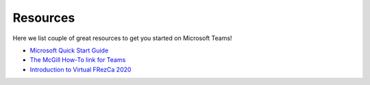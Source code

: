 .. _resource:

Resources
=========

Here we list couple of great resources to get you started on Microsoft Teams!

- `Microsoft Quick Start Guide <https://edudownloads.azureedge.net/msdownloads/MicrosoftTeamsforEducation_QuickGuide_EN-US.pdf>`__
- `The McGill How-To link for Teams <https://www.mcgill.ca/it/microsoft-teams-mcgill>`__
- `Introduction to Virtual FRezCa 2020 <https://web.microsoftstream.com/video/a43af341-9e79-4d35-9bd4-b5196aa3d656>`__

